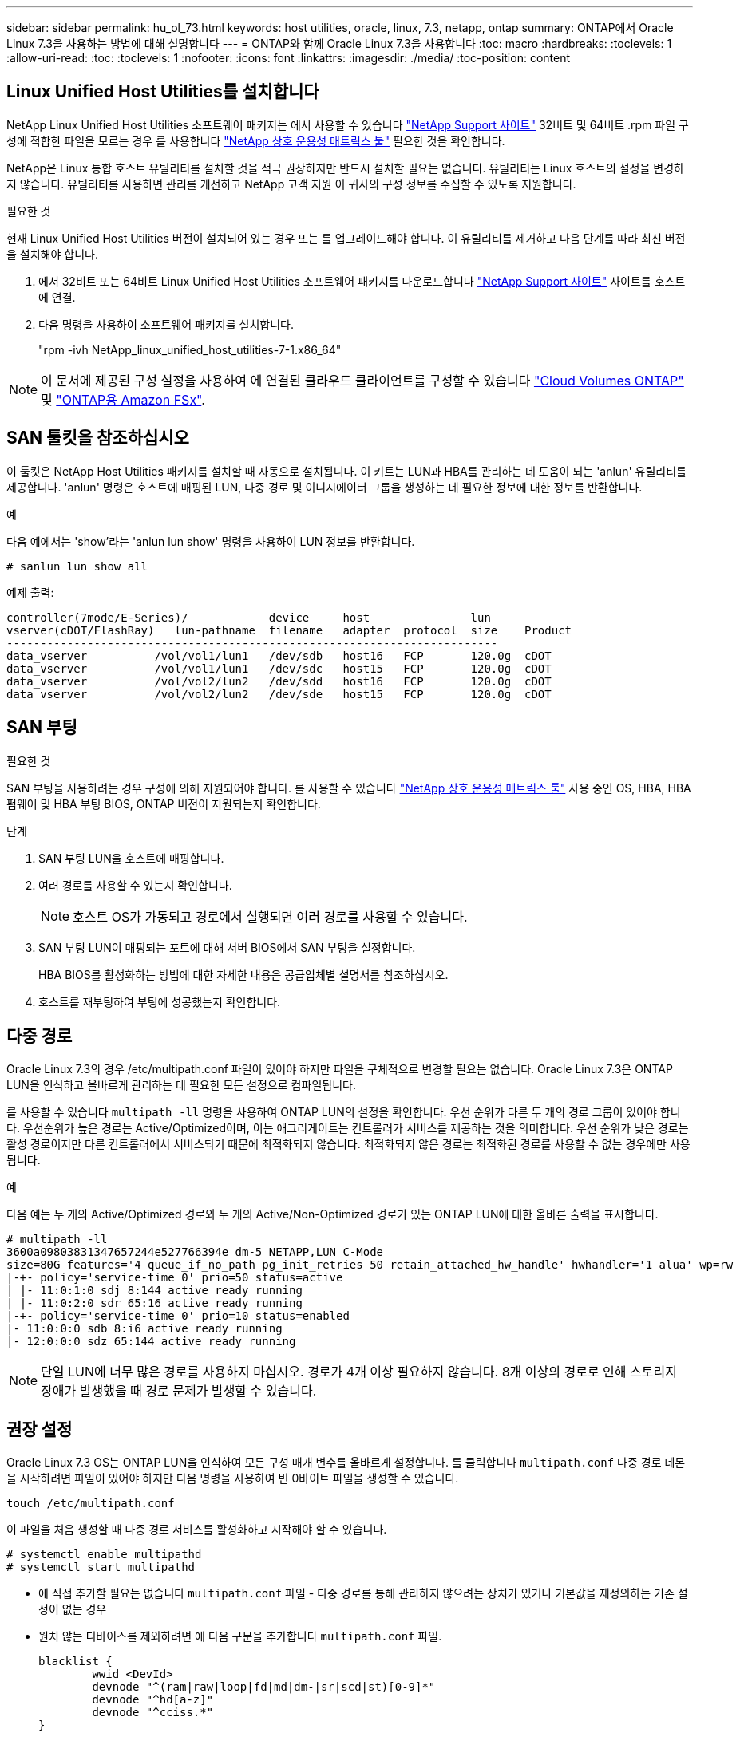 ---
sidebar: sidebar 
permalink: hu_ol_73.html 
keywords: host utilities, oracle, linux, 7.3, netapp, ontap 
summary: ONTAP에서 Oracle Linux 7.3을 사용하는 방법에 대해 설명합니다 
---
= ONTAP와 함께 Oracle Linux 7.3을 사용합니다
:toc: macro
:hardbreaks:
:toclevels: 1
:allow-uri-read: 
:toc: 
:toclevels: 1
:nofooter: 
:icons: font
:linkattrs: 
:imagesdir: ./media/
:toc-position: content




== Linux Unified Host Utilities를 설치합니다

NetApp Linux Unified Host Utilities 소프트웨어 패키지는 에서 사용할 수 있습니다 link:https://mysupport.netapp.com/NOW/cgi-bin/software/?product=Host+Utilities+-+SAN&platform=Linux["NetApp Support 사이트"^] 32비트 및 64비트 .rpm 파일 구성에 적합한 파일을 모르는 경우 를 사용합니다 link:https://mysupport.netapp.com/matrix/#welcome["NetApp 상호 운용성 매트릭스 툴"^] 필요한 것을 확인합니다.

NetApp은 Linux 통합 호스트 유틸리티를 설치할 것을 적극 권장하지만 반드시 설치할 필요는 없습니다. 유틸리티는 Linux 호스트의 설정을 변경하지 않습니다. 유틸리티를 사용하면 관리를 개선하고 NetApp 고객 지원 이 귀사의 구성 정보를 수집할 수 있도록 지원합니다.

.필요한 것
현재 Linux Unified Host Utilities 버전이 설치되어 있는 경우 또는 를 업그레이드해야 합니다. 이 유틸리티를 제거하고 다음 단계를 따라 최신 버전을 설치해야 합니다.

. 에서 32비트 또는 64비트 Linux Unified Host Utilities 소프트웨어 패키지를 다운로드합니다 link:https://mysupport.netapp.com/NOW/cgi-bin/software/?product=Host+Utilities+-+SAN&platform=Linux["NetApp Support 사이트"^] 사이트를 호스트에 연결.
. 다음 명령을 사용하여 소프트웨어 패키지를 설치합니다.
+
"rpm -ivh NetApp_linux_unified_host_utilities-7-1.x86_64"




NOTE: 이 문서에 제공된 구성 설정을 사용하여 에 연결된 클라우드 클라이언트를 구성할 수 있습니다 link:https://docs.netapp.com/us-en/cloud-manager-cloud-volumes-ontap/index.html["Cloud Volumes ONTAP"^] 및 link:https://docs.netapp.com/us-en/cloud-manager-fsx-ontap/index.html["ONTAP용 Amazon FSx"^].



== SAN 툴킷을 참조하십시오

이 툴킷은 NetApp Host Utilities 패키지를 설치할 때 자동으로 설치됩니다. 이 키트는 LUN과 HBA를 관리하는 데 도움이 되는 'anlun' 유틸리티를 제공합니다. 'anlun' 명령은 호스트에 매핑된 LUN, 다중 경로 및 이니시에이터 그룹을 생성하는 데 필요한 정보에 대한 정보를 반환합니다.

.예
다음 예에서는 'show'라는 'anlun lun show' 명령을 사용하여 LUN 정보를 반환합니다.

[source, cli]
----
# sanlun lun show all
----
예제 출력:

[listing]
----
controller(7mode/E-Series)/            device     host               lun
vserver(cDOT/FlashRay)   lun-pathname  filename   adapter  protocol  size    Product
-------------------------------------------------------------------------
data_vserver          /vol/vol1/lun1   /dev/sdb   host16   FCP       120.0g  cDOT
data_vserver          /vol/vol1/lun1   /dev/sdc   host15   FCP       120.0g  cDOT
data_vserver          /vol/vol2/lun2   /dev/sdd   host16   FCP       120.0g  cDOT
data_vserver          /vol/vol2/lun2   /dev/sde   host15   FCP       120.0g  cDOT
----


== SAN 부팅

.필요한 것
SAN 부팅을 사용하려는 경우 구성에 의해 지원되어야 합니다. 를 사용할 수 있습니다 https://mysupport.netapp.com/matrix/imt.jsp?components=77396;&solution=1&isHWU&src=IMT["NetApp 상호 운용성 매트릭스 툴"^] 사용 중인 OS, HBA, HBA 펌웨어 및 HBA 부팅 BIOS, ONTAP 버전이 지원되는지 확인합니다.

.단계
. SAN 부팅 LUN을 호스트에 매핑합니다.
. 여러 경로를 사용할 수 있는지 확인합니다.
+

NOTE: 호스트 OS가 가동되고 경로에서 실행되면 여러 경로를 사용할 수 있습니다.

. SAN 부팅 LUN이 매핑되는 포트에 대해 서버 BIOS에서 SAN 부팅을 설정합니다.
+
HBA BIOS를 활성화하는 방법에 대한 자세한 내용은 공급업체별 설명서를 참조하십시오.

. 호스트를 재부팅하여 부팅에 성공했는지 확인합니다.




== 다중 경로

Oracle Linux 7.3의 경우 /etc/multipath.conf 파일이 있어야 하지만 파일을 구체적으로 변경할 필요는 없습니다. Oracle Linux 7.3은 ONTAP LUN을 인식하고 올바르게 관리하는 데 필요한 모든 설정으로 컴파일됩니다.

를 사용할 수 있습니다 `multipath -ll` 명령을 사용하여 ONTAP LUN의 설정을 확인합니다. 우선 순위가 다른 두 개의 경로 그룹이 있어야 합니다. 우선순위가 높은 경로는 Active/Optimized이며, 이는 애그리게이트는 컨트롤러가 서비스를 제공하는 것을 의미합니다. 우선 순위가 낮은 경로는 활성 경로이지만 다른 컨트롤러에서 서비스되기 때문에 최적화되지 않습니다. 최적화되지 않은 경로는 최적화된 경로를 사용할 수 없는 경우에만 사용됩니다.

.예
다음 예는 두 개의 Active/Optimized 경로와 두 개의 Active/Non-Optimized 경로가 있는 ONTAP LUN에 대한 올바른 출력을 표시합니다.

[listing]
----
# multipath -ll
3600a09803831347657244e527766394e dm-5 NETAPP,LUN C-Mode
size=80G features='4 queue_if_no_path pg_init_retries 50 retain_attached_hw_handle' hwhandler='1 alua' wp=rw
|-+- policy='service-time 0' prio=50 status=active
| |- 11:0:1:0 sdj 8:144 active ready running
| |- 11:0:2:0 sdr 65:16 active ready running
|-+- policy='service-time 0' prio=10 status=enabled
|- 11:0:0:0 sdb 8:i6 active ready running
|- 12:0:0:0 sdz 65:144 active ready running
----

NOTE: 단일 LUN에 너무 많은 경로를 사용하지 마십시오. 경로가 4개 이상 필요하지 않습니다. 8개 이상의 경로로 인해 스토리지 장애가 발생했을 때 경로 문제가 발생할 수 있습니다.



== 권장 설정

Oracle Linux 7.3 OS는 ONTAP LUN을 인식하여 모든 구성 매개 변수를 올바르게 설정합니다.
를 클릭합니다 `multipath.conf` 다중 경로 데몬을 시작하려면 파일이 있어야 하지만 다음 명령을 사용하여 빈 0바이트 파일을 생성할 수 있습니다.

`touch /etc/multipath.conf`

이 파일을 처음 생성할 때 다중 경로 서비스를 활성화하고 시작해야 할 수 있습니다.

[listing]
----
# systemctl enable multipathd
# systemctl start multipathd
----
* 에 직접 추가할 필요는 없습니다 `multipath.conf` 파일 - 다중 경로를 통해 관리하지 않으려는 장치가 있거나 기본값을 재정의하는 기존 설정이 없는 경우
* 원치 않는 디바이스를 제외하려면 에 다음 구문을 추가합니다 `multipath.conf` 파일.
+
[listing]
----
blacklist {
        wwid <DevId>
        devnode "^(ram|raw|loop|fd|md|dm-|sr|scd|st)[0-9]*"
        devnode "^hd[a-z]"
        devnode "^cciss.*"
}
----
+
를 교체합니다 `<DevId>` 를 사용하여 `WWID` 제외할 장치의 문자열입니다.



.예
이 예에서는 `sda` 블랙리스트에 추가해야 하는 로컬 SCSI 디스크입니다.

.단계
. 다음 명령을 실행하여 WWID를 확인하십시오.
+
[listing]
----
# /lib/udev/scsi_id -gud /dev/sda
360030057024d0730239134810c0cb833
----
. 를 추가합니다 `WWID` 에서 블랙리스트로 `/etc/multipath.conf`:
+
[listing]
----
blacklist {
     wwid   360030057024d0730239134810c0cb833
     devnode "^(ram|raw|loop|fd|md|dm-|sr|scd|st)[0-9]*"
     devnode "^hd[a-z]"
     devnode "^cciss.*"
}
----


을 항상 확인해야 합니다 `/etc/multipath.conf` 기본 설정을 재정의할 수 있는 레거시 설정 파일(특히 기본값 섹션에 있음)

다음 표에서는 위험 요소를 보여 줍니다 `multipathd` ONTAP LUN에 대한 매개 변수 및 필수 값입니다. 호스트가 다른 공급업체의 LUN에 접속되어 있고 이러한 매개 변수 중 하나라도 재정의될 경우 에서 나중에 Stanzas를 사용하여 수정해야 합니다 `multipath.conf` ONTAP LUN에 특별히 적용되는 파일입니다. 그렇지 않으면 ONTAP LUN이 예상대로 작동하지 않을 수 있습니다. 이러한 기본값은 NetApp 및/또는 OS 공급업체와 상담할 때만 재정의되어야 하며, 그 영향이 완전히 이해될 때만 재정의되어야 합니다.

[cols="2*"]
|===
| 매개 변수 | 설정 


| detect_prio(사전 감지) | 예 


| DEV_Loss_TMO | "무한대" 


| 장애 복구 | 즉시 


| Fast_IO_FAIL_TMO | 5 


| 피처 | "3 queue_if_no_path pg_init_retries 50" 


| Flush_on_last_del.(마지막 삭제 시 플러시 | "예" 


| hardware_handler를 선택합니다 | "0" 


| path_checker를 선택합니다 | "tur" 


| path_grouping_policy | "group_by_prio(그룹 기준/원시)" 


| 경로 선택 | "서비스 시간 0" 


| polling_interval입니다 | 5 


| 프리오 | "ONTAP" 


| 제품 | LUN. * 


| Retain_attached_hw_handler 를 참조하십시오 | 예 


| RR_WEIGHT | "균일" 


| 사용자_친화적_이름 | 아니요 


| 공급업체 | 넷엡 
|===
.예
다음 예제에서는 재정의된 기본값을 수정하는 방법을 보여 줍니다. 이 경우 'multitpath.conf' 파일은 ONTAP LUN과 호환되지 않는 path_checker와 detect_prio의 값을 정의합니다. 호스트에 아직 연결된 다른 SAN 스토리지 때문에 제거할 수 없는 경우 이러한 매개 변수를 디바이스 스탠자가 있는 ONTAP LUN에 대해 특별히 수정할 수 있습니다.

[listing]
----
defaults {
 path_checker readsector0
 detect_prio no
 }
devices {
 device {
 vendor "NETAPP "
 product "LUN.*"
 path_checker tur
 detect_prio yes
 }
}
----

NOTE: Oracle Linux 7.3 RedHat Enterprise Kernel(RHCK)을 구성하려면 를 사용하십시오 link:hu_rhel_73.html#recommended-settings["권장 설정"] RHEL(Red Hat Enterprise Linux) 7.3의 경우



== 알려진 문제 및 제한 사항

Oracle Linux 7.3에는 알려진 문제가 없습니다.
